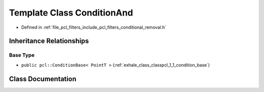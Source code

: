 .. _exhale_class_classpcl_1_1_condition_and:

Template Class ConditionAnd
===========================

- Defined in :ref:`file_pcl_filters_include_pcl_filters_conditional_removal.h`


Inheritance Relationships
-------------------------

Base Type
*********

- ``public pcl::ConditionBase< PointT >`` (:ref:`exhale_class_classpcl_1_1_condition_base`)


Class Documentation
-------------------


.. doxygenclass:: pcl::ConditionAnd
   :members:
   :protected-members:
   :undoc-members: